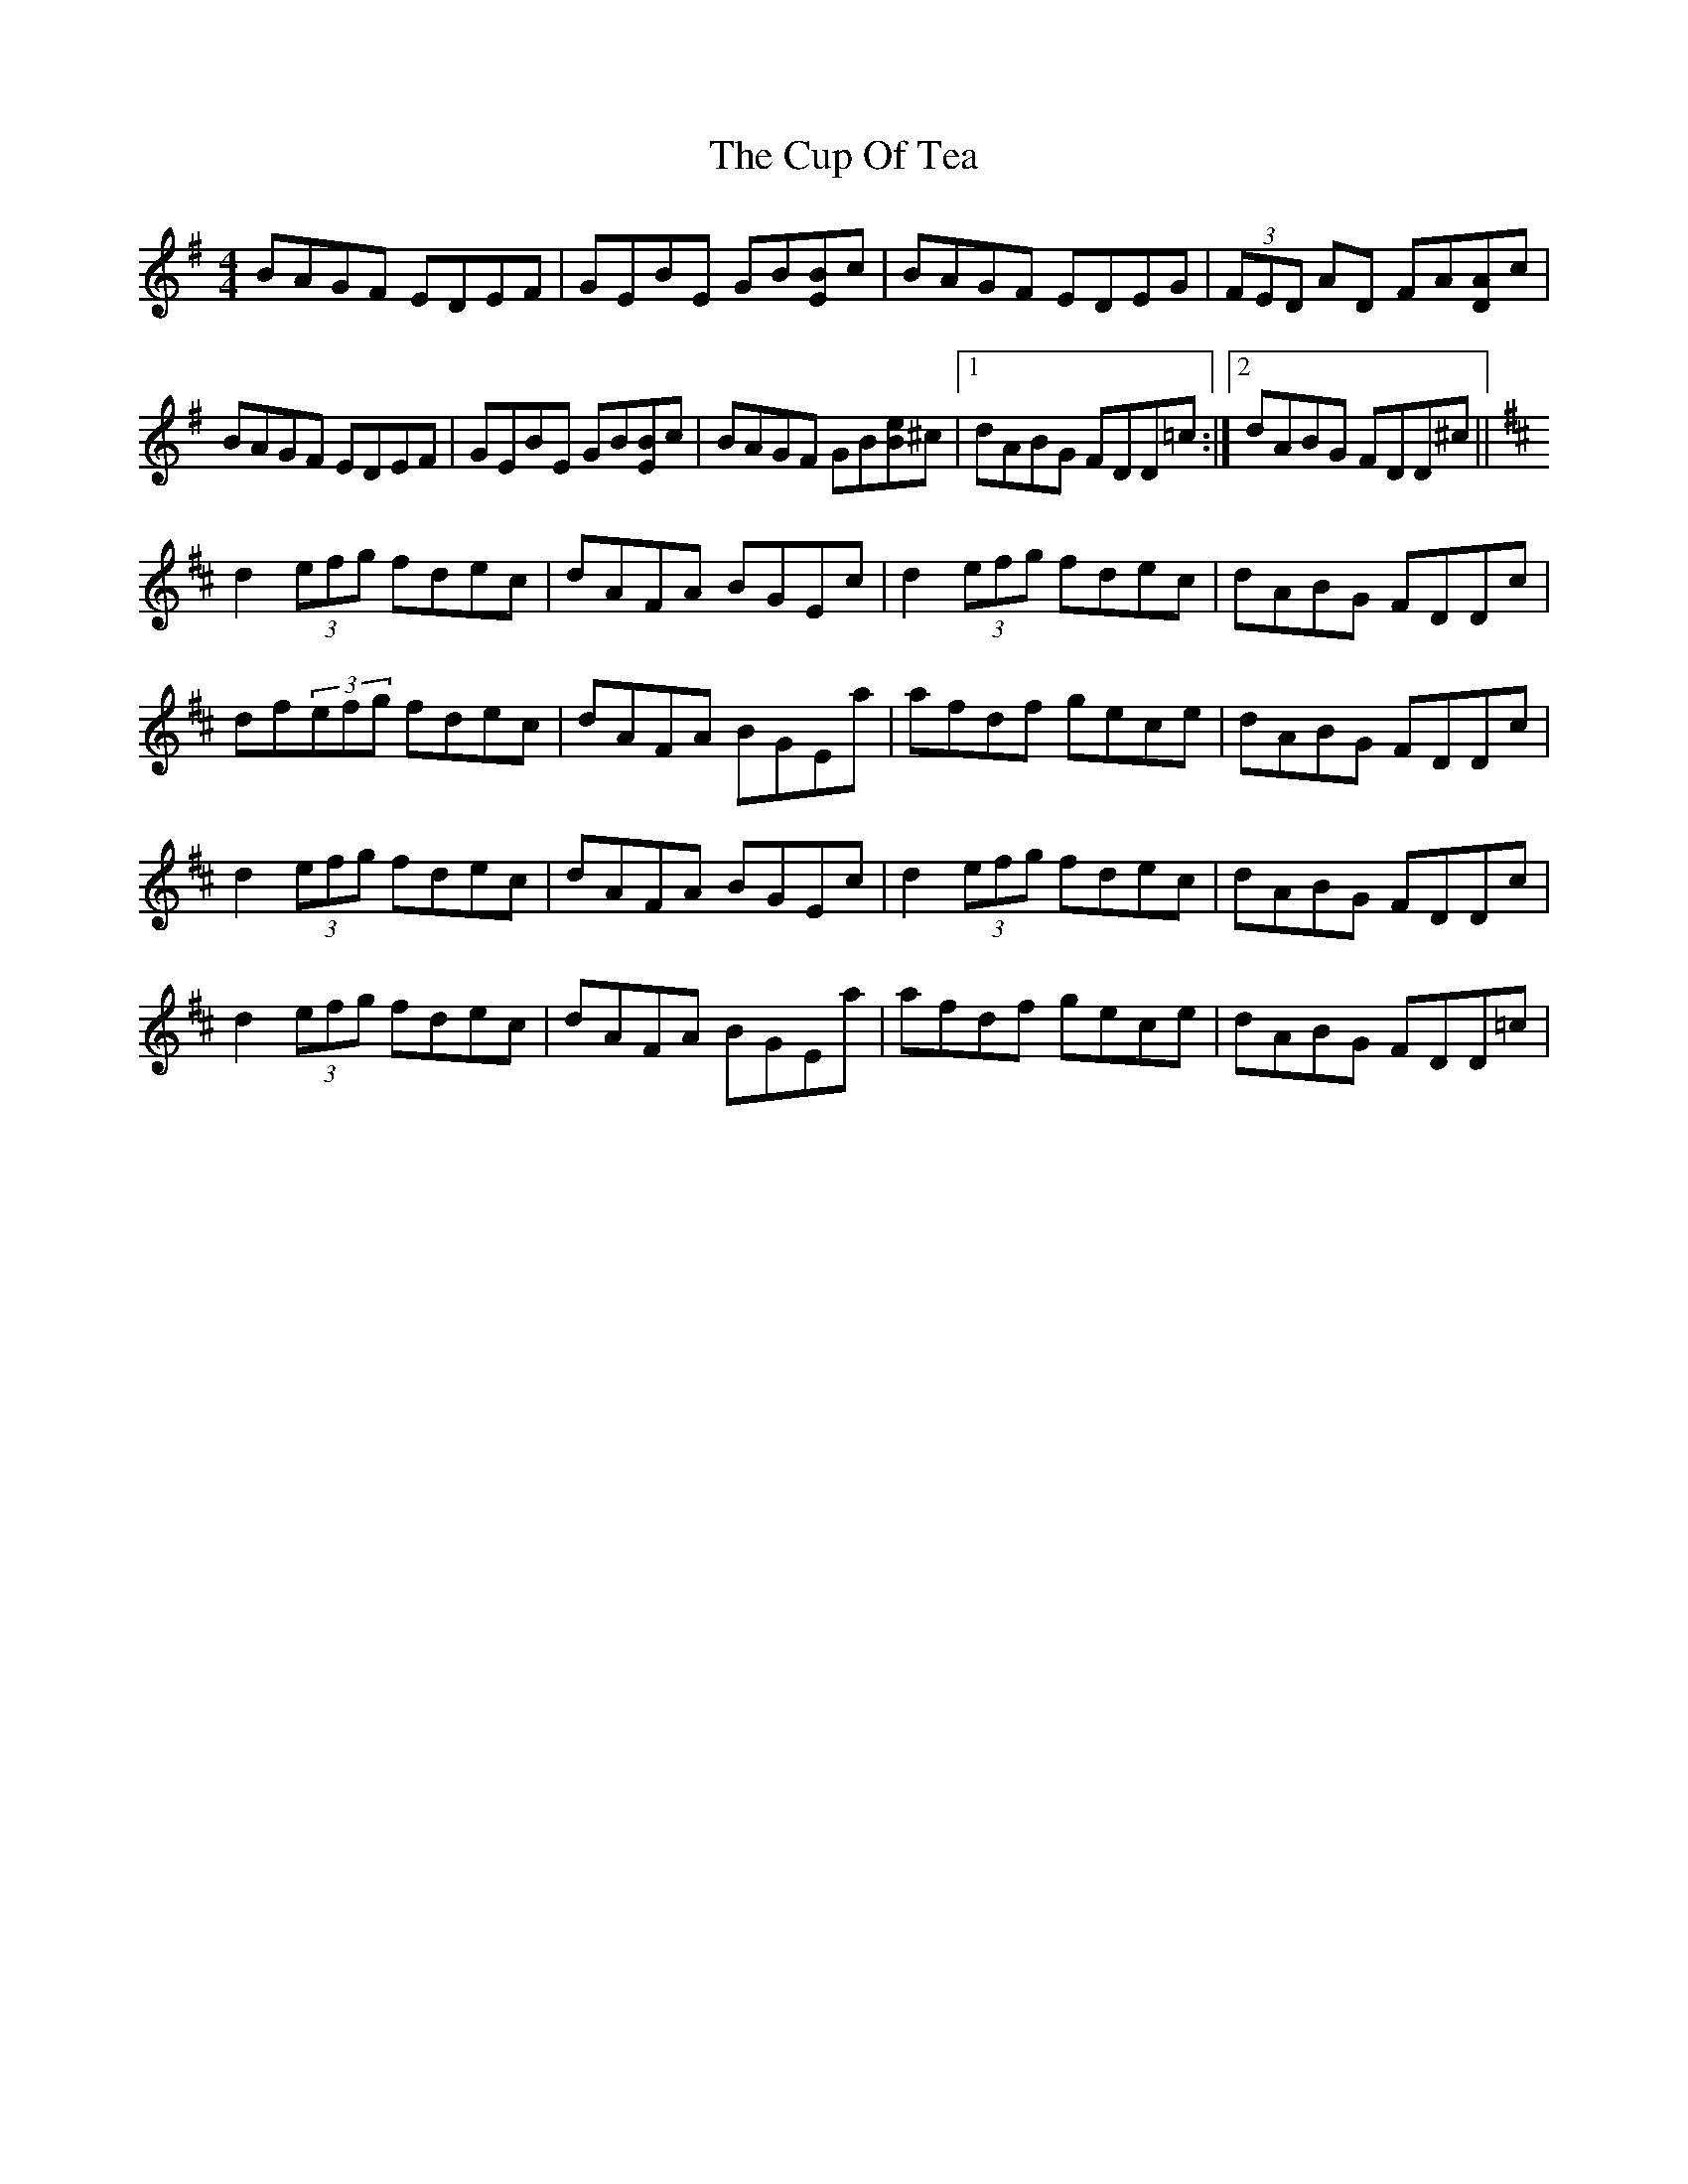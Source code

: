 X: 8882
T: Cup Of Tea, The
R: reel
M: 4/4
K: Eminor
BAGF EDEF|GEBE GB[EB]c|BAGF EDEG|(3FED AD FA[DA]c|
BAGF EDEF|GEBE GB[EB]c|BAGF GB[Be]^c|1 dABG FDD=c:|2 dABG FDD^c||
K: Dmaj
d2(3efg fdec|dAFA BGEc|d2(3efg fdec|dABG FDDc|
df(3efg fdec|dAFA BGEa|afdf gece|dABG FDDc|
d2(3efg fdec|dAFA BGEc|d2(3efg fdec|dABG FDDc|
d2(3efg fdec|dAFA BGEa|afdf gece|dABG FDD=c|

